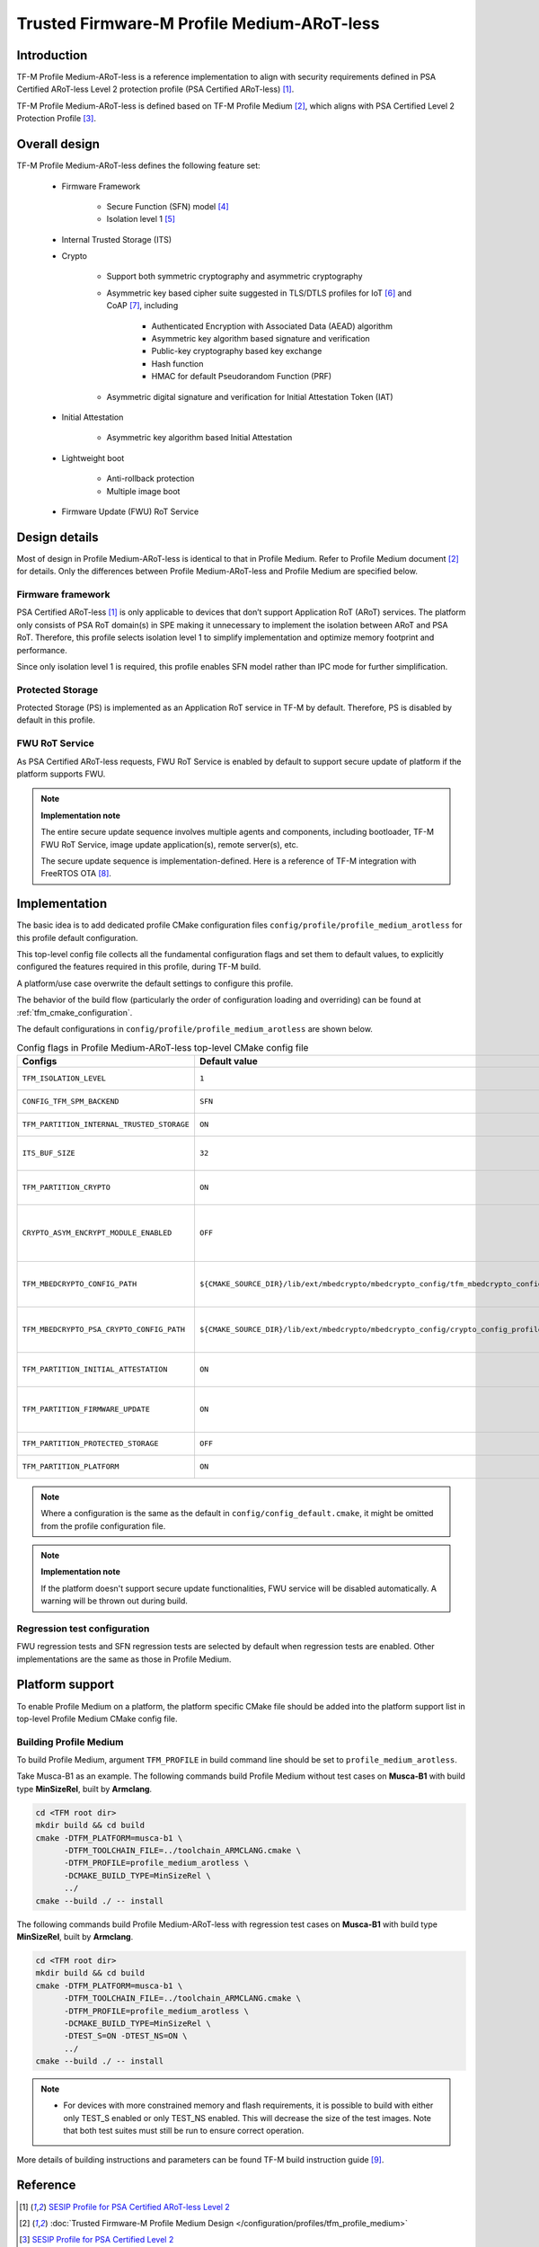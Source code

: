 ###########################################
Trusted Firmware-M Profile Medium-ARoT-less
###########################################

************
Introduction
************

TF-M Profile Medium-ARoT-less is a reference implementation to align with security requirements
defined in PSA Certified ARoT-less Level 2 protection profile (PSA Certified ARoT-less) [1]_.

TF-M Profile Medium-ARoT-less is defined based on TF-M Profile Medium [2]_, which aligns with PSA
Certified Level 2 Protection Profile [3]_.

**************
Overall design
**************

TF-M Profile Medium-ARoT-less defines the following feature set:

    - Firmware Framework

        - Secure Function (SFN) model [4]_
        - Isolation level 1 [5]_

    - Internal Trusted Storage (ITS)

    - Crypto

        - Support both symmetric cryptography and asymmetric cryptography
        - Asymmetric key based cipher suite suggested in TLS/DTLS profiles for
          IoT [6]_ and CoAP [7]_, including

            - Authenticated Encryption with Associated Data (AEAD) algorithm
            - Asymmetric key algorithm based signature and verification
            - Public-key cryptography based key exchange
            - Hash function
            - HMAC for default Pseudorandom Function (PRF)

        - Asymmetric digital signature and verification for Initial Attestation
          Token (IAT)

    - Initial Attestation

        - Asymmetric key algorithm based Initial Attestation

    - Lightweight boot

        - Anti-rollback protection
        - Multiple image boot

    - Firmware Update (FWU) RoT Service

**************
Design details
**************

Most of design in Profile Medium-ARoT-less is identical to that in Profile Medium. Refer to
Profile Medium document [2]_ for details.
Only the differences between Profile Medium-ARoT-less and Profile Medium are specified below.

Firmware framework
==================

PSA Certified ARoT-less [1]_ is only applicable to devices that don’t support Application RoT (ARoT)
services. 
The platform only consists of PSA RoT domain(s) in SPE making it unnecessary to implement the
isolation between ARoT and PSA RoT.
Therefore, this profile selects isolation level 1 to simplify implementation and optimize memory
footprint and performance.

Since only isolation level 1 is required, this profile enables SFN model rather than IPC mode for
further simplification.

Protected Storage
=================

Protected Storage (PS) is implemented as an Application RoT service in TF-M by default.
Therefore, PS is disabled by default in this profile.

FWU RoT Service
===============

As PSA Certified ARoT-less requests, FWU RoT Service is enabled by default to support secure
update of platform if the platform supports FWU.

.. note ::

    **Implementation note**

    The entire secure update sequence involves multiple agents and components, including bootloader,
    TF-M FWU RoT Service, image update application(s), remote server(s), etc.

    The secure update sequence is implementation-defined. Here is a reference of TF-M integration
    with FreeRTOS OTA [8]_.

**************
Implementation
**************

The basic idea is to add dedicated profile CMake configuration files
``config/profile/profile_medium_arotless`` for this profile default configuration.

This top-level config file collects all the fundamental configuration flags and set them to default
values, to explicitly configured the features required in this profile, during TF-M build.

A platform/use case overwrite the default settings to configure this profile.

The behavior of the build flow (particularly the order of configuration loading and overriding) can
be found at :ref:`tfm_cmake_configuration`.

The default configurations in ``config/profile/profile_medium_arotless`` are shown below.

.. table:: Config flags in Profile Medium-ARoT-less top-level CMake config file
   :widths: auto
   :align: center

   +--------------------------------------------+-----------------------------------------------------------------------------------------------------+-------------------------------------+
   | Configs                                    | Default value                                                                                       | Descriptions                        |
   +============================================+=====================================================================================================+=====================================+
   | ``TFM_ISOLATION_LEVEL``                    | ``1``                                                                                               | Select level 1 isolation            |
   +--------------------------------------------+-----------------------------------------------------------------------------------------------------+-------------------------------------+
   | ``CONFIG_TFM_SPM_BACKEND``                 | ``SFN``                                                                                             | Select SFN model                    |
   +--------------------------------------------+-----------------------------------------------------------------------------------------------------+-------------------------------------+
   | ``TFM_PARTITION_INTERNAL_TRUSTED_STORAGE`` | ``ON``                                                                                              | Enable ITS SP                       |
   +--------------------------------------------+-----------------------------------------------------------------------------------------------------+-------------------------------------+
   | ``ITS_BUF_SIZE``                           | ``32``                                                                                              | ITS internal transient buffer size  |
   +--------------------------------------------+-----------------------------------------------------------------------------------------------------+-------------------------------------+
   | ``TFM_PARTITION_CRYPTO``                   | ``ON``                                                                                              | Enable Crypto service               |
   +--------------------------------------------+-----------------------------------------------------------------------------------------------------+-------------------------------------+
   | ``CRYPTO_ASYM_ENCRYPT_MODULE_ENABLED``     | ``OFF``                                                                                             | Enable Crypto asymmetric            |
   |                                            |                                                                                                     | encryption operations               |
   +--------------------------------------------+-----------------------------------------------------------------------------------------------------+-------------------------------------+
   | ``TFM_MBEDCRYPTO_CONFIG_PATH``             | ``${CMAKE_SOURCE_DIR}/lib/ext/mbedcrypto/mbedcrypto_config/tfm_mbedcrypto_config_profile_medium.h`` | Re-use Profile Medium configuration |
   +--------------------------------------------+-----------------------------------------------------------------------------------------------------+-------------------------------------+
   | ``TFM_MBEDCRYPTO_PSA_CRYPTO_CONFIG_PATH``  | ``${CMAKE_SOURCE_DIR}/lib/ext/mbedcrypto/mbedcrypto_config/crypto_config_profile_medium.h``         | Re-use Profile Medium configuration |
   +--------------------------------------------+-----------------------------------------------------------------------------------------------------+-------------------------------------+
   | ``TFM_PARTITION_INITIAL_ATTESTATION``      | ``ON``                                                                                              | Enable Initial Attestation service  |
   +--------------------------------------------+-----------------------------------------------------------------------------------------------------+-------------------------------------+
   | ``TFM_PARTITION_FIRMWARE_UPDATE``          | ``ON``                                                                                              | Enable Firmware Update service      |
   +--------------------------------------------+-----------------------------------------------------------------------------------------------------+-------------------------------------+
   | ``TFM_PARTITION_PROTECTED_STORAGE``        | ``OFF``                                                                                             | Disable PS service                  |
   +--------------------------------------------+-----------------------------------------------------------------------------------------------------+-------------------------------------+
   | ``TFM_PARTITION_PLATFORM``                 | ``ON``                                                                                              | Enable TF-M Platform SP             |
   +--------------------------------------------+-----------------------------------------------------------------------------------------------------+-------------------------------------+

.. note::

   Where a configuration is the same as the default in
   ``config/config_default.cmake``, it might be omitted from the profile configuration
   file.

.. note::

    **Implementation note**

    If the platform doesn't support secure update functionalities, FWU service will be disabled
    automatically. A warning will be thrown out during build.

Regression test configuration
=============================

FWU regression tests and SFN regression tests are selected by default when regression tests are
enabled.
Other implementations are the same as those in Profile Medium.

****************
Platform support
****************

To enable Profile Medium on a platform, the platform specific CMake file should
be added into the platform support list in top-level Profile Medium CMake config
file.

Building Profile Medium
=======================

To build Profile Medium, argument ``TFM_PROFILE`` in build command line should be
set to ``profile_medium_arotless``.

Take Musca-B1 as an example.
The following commands build Profile Medium without test cases on **Musca-B1** with
build type **MinSizeRel**, built by **Armclang**.

.. code-block:: bash

   cd <TFM root dir>
   mkdir build && cd build
   cmake -DTFM_PLATFORM=musca-b1 \
         -DTFM_TOOLCHAIN_FILE=../toolchain_ARMCLANG.cmake \
         -DTFM_PROFILE=profile_medium_arotless \
         -DCMAKE_BUILD_TYPE=MinSizeRel \
         ../
   cmake --build ./ -- install

The following commands build Profile Medium-ARoT-less with regression test cases on
**Musca-B1** with build type **MinSizeRel**, built by **Armclang**.

.. code-block:: bash

   cd <TFM root dir>
   mkdir build && cd build
   cmake -DTFM_PLATFORM=musca-b1 \
         -DTFM_TOOLCHAIN_FILE=../toolchain_ARMCLANG.cmake \
         -DTFM_PROFILE=profile_medium_arotless \
         -DCMAKE_BUILD_TYPE=MinSizeRel \
         -DTEST_S=ON -DTEST_NS=ON \
         ../
   cmake --build ./ -- install

.. note::

 - For devices with more constrained memory and flash requirements, it is
   possible to build with either only TEST_S enabled or only TEST_NS enabled.
   This will decrease the size of the test images. Note that both test suites
   must still be run to ensure correct operation.

More details of building instructions and parameters can be found TF-M build instruction guide [9]_.

*********
Reference
*********

.. [1] `SESIP Profile for PSA Certified ARoT-less Level 2 <https://www.psacertified.org/app/uploads/2022/10/JSADEN019-PSA_Certified_Level_2_PP_SESIP_ARoT-less_REL-01.pdf>`_

.. [2] :doc:`Trusted Firmware-M Profile Medium Design </configuration/profiles/tfm_profile_medium>`

.. [3] `SESIP Profile for PSA Certified Level 2 <https://www.psacertified.org/app/uploads/2021/03/JSADEN012-PSA_Certified_Level_2_PP_SESIP-BETA02.pdf>`_

.. [4] `Arm Firmware Framework for M 1.1 Extensions <https://developer.arm.com/documentation/aes0039/latest>`_

.. [5] `Arm Platform Security Architecture Firmware Framework 1.0 <https://developer.arm.com/-/media/Files/pdf/PlatformSecurityArchitecture/Architect/DEN0063-PSA_Firmware_Framework-1.0.0-2.pdf?revision=2d1429fa-4b5b-461a-a60e-4ef3d8f7f4b4>`_

.. [6] `Transport Layer Security (TLS) / Datagram Transport Layer Security (DTLS) Profiles for the Internet of Things <https://tools.ietf.org/html/rfc7925>`_

.. [7] `The Constrained Application Protocol (CoAP) <https://tools.ietf.org/html/rfc7252>`_

.. [8] `Secure OTA Updates for Cortex-M Devices with FreeRTOS <https://www.freertos.org/2021/07/secure-ota-updates-for-cortex-m-devices-with-freertos.html>`_

.. [9] :doc:`TF-M build instruction </building/tfm_build_instruction>`

--------------

*Copyright (c) 2020-2023, Arm Limited. All rights reserved.*
